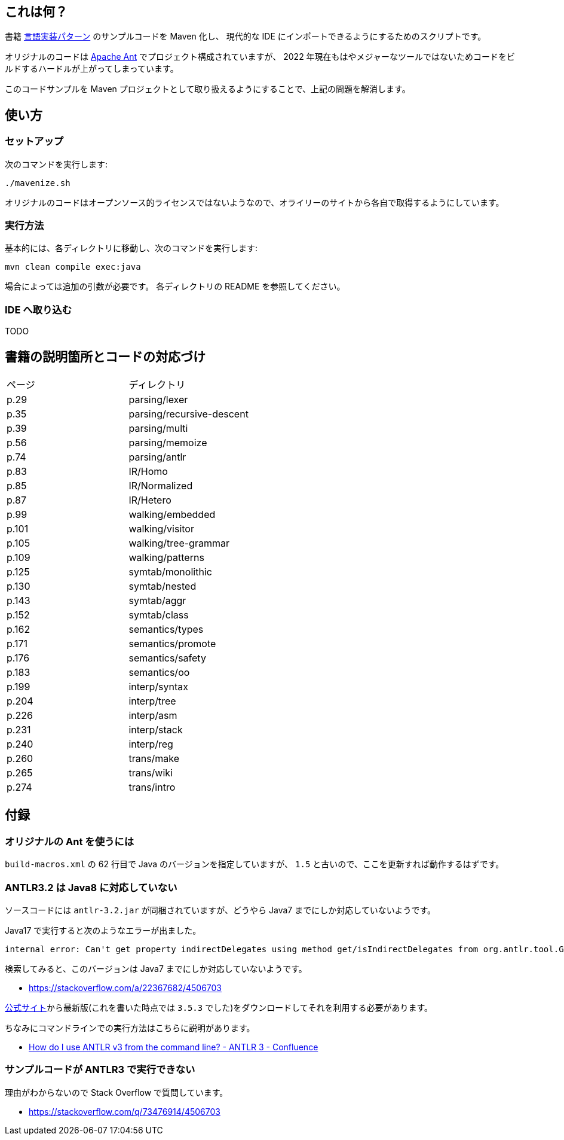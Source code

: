 ## これは何？

書籍 https://www.oreilly.co.jp/books/9784873115320/[言語実装パターン] のサンプルコードを Maven 化し、 現代的な IDE にインポートできるようにするためのスクリプトです。

オリジナルのコードは https://ant.apache.org/[Apache Ant] でプロジェクト構成されていますが、 2022 年現在もはやメジャーなツールではないためコードをビルドするハードルが上がってしまっています。

このコードサンプルを Maven プロジェクトとして取り扱えるようにすることで、上記の問題を解消します。

## 使い方

### セットアップ

次のコマンドを実行します:

[source]
----
./mavenize.sh
----

オリジナルのコードはオープンソース的ライセンスではないようなので、オライリーのサイトから各自で取得するようにしています。

### 実行方法

基本的には、各ディレクトリに移動し、次のコマンドを実行します:
[source]
----
mvn clean compile exec:java
----

場合によっては追加の引数が必要です。
各ディレクトリの README を参照してください。

### IDE へ取り込む

TODO


## 書籍の説明箇所とコードの対応づけ

[cols="2", option="header"]
|===
|ページ
|ディレクトリ

|p.29
|parsing/lexer

|p.35
|parsing/recursive-descent

|p.39
|parsing/multi

|p.56
|parsing/memoize

|p.74
|parsing/antlr

|p.83
|IR/Homo

|p.85
|IR/Normalized

|p.87
|IR/Hetero

|p.99
|walking/embedded

|p.101
|walking/visitor

|p.105
|walking/tree-grammar

|p.109
|walking/patterns

|p.125
|symtab/monolithic

|p.130
|symtab/nested

|p.143
|symtab/aggr

|p.152
|symtab/class

|p.162
|semantics/types

|p.171
|semantics/promote

|p.176
|semantics/safety

|p.183
|semantics/oo

|p.199
|interp/syntax

|p.204
|interp/tree

|p.226
|interp/asm

|p.231
|interp/stack

|p.240
|interp/reg

|p.260
|trans/make

|p.265
|trans/wiki

|p.274
|trans/intro

|===

## 付録

### オリジナルの Ant を使うには

`build-macros.xml` の 62 行目で Java のバージョンを指定していますが、 `1.5` と古いので、ここを更新すれば動作するはずです。

### ANTLR3.2 は Java8 に対応していない

ソースコードには `antlr-3.2.jar` が同梱されていますが、どうやら Java7 までにしか対応していないようです。

Java17 で実行すると次のようなエラーが出ました。
[source]
----
internal error: Can't get property indirectDelegates using method get/isIndirectDelegates from org.antlr.tool.Grammar instance : java.lang.NullPointerException
----
検索してみると、このバージョンは Java7 までにしか対応していないようです。

* https://stackoverflow.com/a/22367682/4506703

https://www.antlr3.org/download.html[公式サイト]から最新版(これを書いた時点では `3.5.3` でした)をダウンロードしてそれを利用する必要があります。

ちなみにコマンドラインでの実行方法はこちらに説明があります。

* https://theantlrguy.atlassian.net/wiki/spaces/ANTLR3/pages/2687267/How+do+I+use+ANTLR+v3+from+the+command+line[How do I use ANTLR v3 from the command line? - ANTLR 3 - Confluence]

### サンプルコードが ANTLR3 で実行できない

理由がわからないので Stack Overflow で質問しています。

* https://stackoverflow.com/q/73476914/4506703
